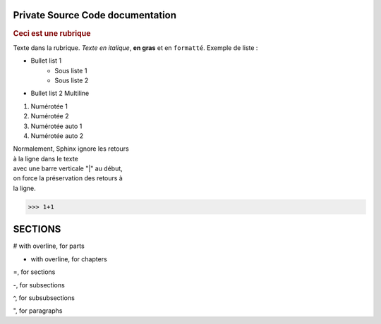 =================================
Private Source Code documentation
=================================

.. hlist::
   :columns: 3

   * A list of
   * short items
   * that should be
   * displayed
   * horizontally

.. centered:: Ceci est un texte centré
.. rubric:: Ceci est une rubrique

Texte dans la rubrique.
*Texte en italique*, **en gras** et en ``formatté``.
Exemple de liste :

* Bullet list 1
    * Sous liste 1
    * Sous liste 2
* Bullet list 2
  Multiline

1. Numérotée 1
2. Numérotée 2

#. Numérotée auto 1
#. Numérotée auto 2

| Normalement, Sphinx ignore les retours
| à la ligne dans le texte
| avec une barre verticale "|" au début,
| on force la préservation des retours à
| la ligne.

>>> 1+1

========
SECTIONS
========
# with overline, for parts

* with overline, for chapters

=, for sections

-, for subsections

^, for subsubsections

", for paragraphs

.. code-block:: c
    :linenos:
    :lineno-start: 0
    :emphasize-lines: 3,4

    //Code
    int main(void) {
        double a = 0.0;
        return -1;
    }


.. seealso::
   Module :py:mod:`zipfile`
      Documentation of the :py:mod:`zipfile` standard module.
   `GNU tar manual, Basic Tar Format <http://link>`_
      Documentation for tar archive files, including GNU tar extensions.
   `Voir <https://www.sphinx-doc.org/en/master/usage/restructuredtext/basics.html#rst-doctest-blocks>`_
